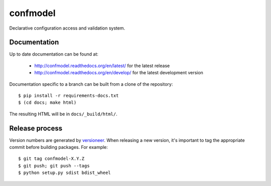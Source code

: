 confmodel
=========

Declarative configuration access and validation system.

|confmodel-ci|_ |confmodel-cover|_

.. |confmodel-ci| image:: https://travis-ci.org/praekelt/confmodel.png?branch=develop
.. _confmodel-ci: https://travis-ci.org/praekelt/confmodel

.. |confmodel-cover| image:: https://coveralls.io/repos/praekelt/confmodel/badge.png?branch=develop
.. _confmodel-cover: https://coveralls.io/r/praekelt/confmodel


Documentation
-------------

Up to date documentation can be found at:

  * http://confmodel.readthedocs.org/en/latest/ for the latest release
  * http://confmodel.readthedocs.org/en/develop/ for the latest development
    version

Documentation specific to a branch can be built from a clone of the
repository::

  $ pip install -r requirements-docs.txt
  $ (cd docs; make html)

The resulting HTML will be in ``docs/_build/html/``.



Release process
---------------

Version numbers are generated by `versioneer`_. When releasing a new version,
it's important to tag the appropriate commit before building packages. For
example::

  $ git tag confmodel-X.Y.Z
  $ git push; git push --tags
  $ python setup.py sdist bdist_wheel

.. _versioneer: https://github.com/warner/python-versioneer
